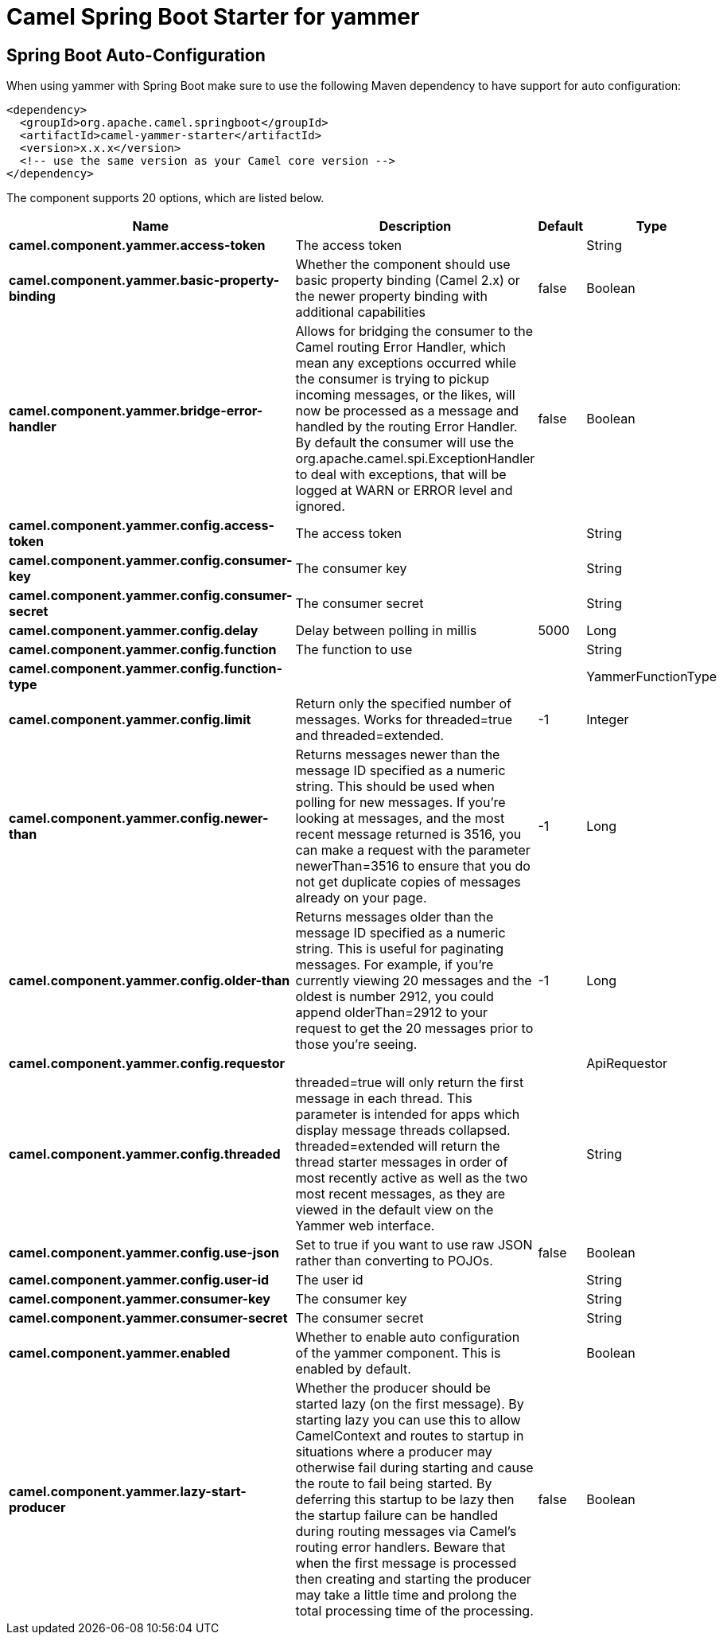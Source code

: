 :page-partial:
:doctitle: Camel Spring Boot Starter for yammer

== Spring Boot Auto-Configuration

When using yammer with Spring Boot make sure to use the following Maven dependency to have support for auto configuration:

[source,xml]
----
<dependency>
  <groupId>org.apache.camel.springboot</groupId>
  <artifactId>camel-yammer-starter</artifactId>
  <version>x.x.x</version>
  <!-- use the same version as your Camel core version -->
</dependency>
----


The component supports 20 options, which are listed below.



[width="100%",cols="2,5,^1,2",options="header"]
|===
| Name | Description | Default | Type
| *camel.component.yammer.access-token* | The access token |  | String
| *camel.component.yammer.basic-property-binding* | Whether the component should use basic property binding (Camel 2.x) or the newer property binding with additional capabilities | false | Boolean
| *camel.component.yammer.bridge-error-handler* | Allows for bridging the consumer to the Camel routing Error Handler, which mean any exceptions occurred while the consumer is trying to pickup incoming messages, or the likes, will now be processed as a message and handled by the routing Error Handler. By default the consumer will use the org.apache.camel.spi.ExceptionHandler to deal with exceptions, that will be logged at WARN or ERROR level and ignored. | false | Boolean
| *camel.component.yammer.config.access-token* | The access token |  | String
| *camel.component.yammer.config.consumer-key* | The consumer key |  | String
| *camel.component.yammer.config.consumer-secret* | The consumer secret |  | String
| *camel.component.yammer.config.delay* | Delay between polling in millis | 5000 | Long
| *camel.component.yammer.config.function* | The function to use |  | String
| *camel.component.yammer.config.function-type* |  |  | YammerFunctionType
| *camel.component.yammer.config.limit* | Return only the specified number of messages. Works for threaded=true and threaded=extended. | -1 | Integer
| *camel.component.yammer.config.newer-than* | Returns messages newer than the message ID specified as a numeric string. This should be used when polling for new messages. If you're looking at messages, and the most recent message returned is 3516, you can make a request with the parameter newerThan=3516 to ensure that you do not get duplicate copies of messages already on your page. | -1 | Long
| *camel.component.yammer.config.older-than* | Returns messages older than the message ID specified as a numeric string. This is useful for paginating messages. For example, if you're currently viewing 20 messages and the oldest is number 2912, you could append olderThan=2912 to your request to get the 20 messages prior to those you're seeing. | -1 | Long
| *camel.component.yammer.config.requestor* |  |  | ApiRequestor
| *camel.component.yammer.config.threaded* | threaded=true will only return the first message in each thread. This parameter is intended for apps which display message threads collapsed. threaded=extended will return the thread starter messages in order of most recently active as well as the two most recent messages, as they are viewed in the default view on the Yammer web interface. |  | String
| *camel.component.yammer.config.use-json* | Set to true if you want to use raw JSON rather than converting to POJOs. | false | Boolean
| *camel.component.yammer.config.user-id* | The user id |  | String
| *camel.component.yammer.consumer-key* | The consumer key |  | String
| *camel.component.yammer.consumer-secret* | The consumer secret |  | String
| *camel.component.yammer.enabled* | Whether to enable auto configuration of the yammer component. This is enabled by default. |  | Boolean
| *camel.component.yammer.lazy-start-producer* | Whether the producer should be started lazy (on the first message). By starting lazy you can use this to allow CamelContext and routes to startup in situations where a producer may otherwise fail during starting and cause the route to fail being started. By deferring this startup to be lazy then the startup failure can be handled during routing messages via Camel's routing error handlers. Beware that when the first message is processed then creating and starting the producer may take a little time and prolong the total processing time of the processing. | false | Boolean
|===

